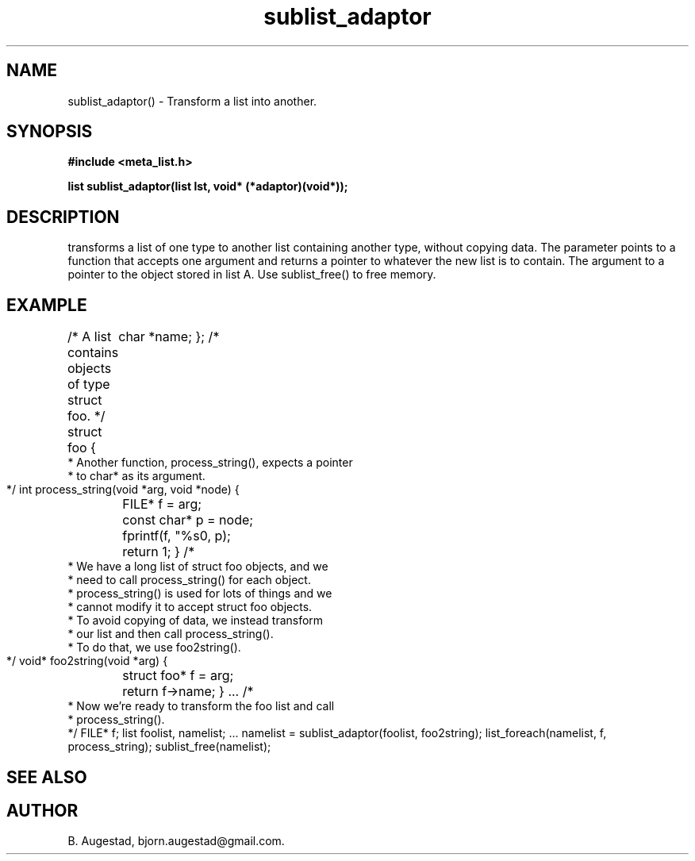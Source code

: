 .TH sublist_adaptor 3 2016-01-30 "" "The Meta C Library"
.SH NAME
sublist_adaptor() \- Transform a list into another.
.SH SYNOPSIS
.B #include <meta_list.h>
.sp
.BI "list sublist_adaptor(list lst, void* (*adaptor)(void*));

.SH DESCRIPTION
.Nm
transforms a list of one type to another list containing another type, without copying
data. 
The 
.Fa adaptor
parameter points to a function that accepts one 
argument and returns a pointer to whatever the new list is 
to contain. The argument to
.Fa adaptor
a pointer to the object stored in list A.
Use sublist_free() to free memory.
.SH EXAMPLE
.Bd -literal
/* A list contains objects of type struct foo. */
struct foo {
	char *name;
};
/*
 * Another function, process_string(), expects a pointer 
 * to char* as its argument. 
 */
int process_string(void *arg, void *node)
{
	FILE* f = arg;
	const char* p = node;
	fprintf(f, "%s\n", p);
	return 1;
}
/*
 * We have a long list of struct foo objects, and we
 * need to call process_string() for each object. 
 * process_string() is used for lots of things and we
 * cannot modify it to accept struct foo objects.
 * To avoid copying of data, we instead transform
 * our list and then call process_string().
 * To do that, we use foo2string().
 */
void* foo2string(void *arg)
{
	struct foo* f = arg;
	return f->name;
}
\&...
/*
 * Now we're ready to transform the foo list and call
 * process_string().
 */
FILE* f;
list foolist, namelist;
\&...
namelist = sublist_adaptor(foolist, foo2string);
list_foreach(namelist, f, process_string);
sublist_free(namelist);
.Ed
.SH SEE ALSO
.Xr sublist_free 3
.SH AUTHOR
B. Augestad, bjorn.augestad@gmail.com.
